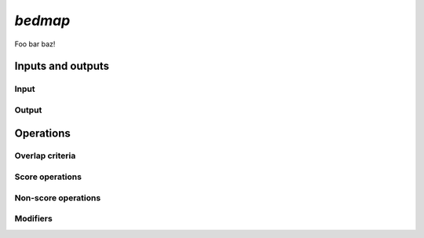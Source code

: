 .. _bedmap:

`bedmap`
========

Foo bar baz!

==================
Inputs and outputs
==================

-----
Input
-----

------
Output
------

==========
Operations
==========

----------------
Overlap criteria
----------------

----------------
Score operations
----------------

--------------------
Non-score operations
--------------------

---------
Modifiers
---------

.. |--| unicode:: U+2013   .. en dash
.. |---| unicode:: U+2014  .. em dash, trimming surrounding whitespace
   :trim:

